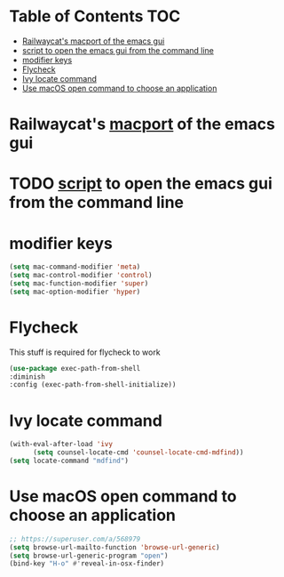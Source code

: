 * Table of Contents                                                     :TOC:
- [[#railwaycats-macport-of-the-emacs-gui][Railwaycat's macport of the emacs gui]]
- [[#script-to-open-the-emacs-gui-from-the-command-line][script to open the emacs gui from the command line]]
- [[#modifier-keys][modifier keys]]
- [[#flycheck][Flycheck]]
- [[#ivy-locate-command][Ivy locate command]]
- [[#use-macos-open-command-to-choose-an-application][Use macOS open command to choose an application]]

* Railwaycat's [[https://github.com/railwaycat/homebrew-emacsmacport][macport]] of the emacs gui
* TODO [[https://gist.github.com/railwaycat/4043945][script]] to open the emacs gui from the command line
* modifier keys
#+BEGIN_SRC emacs-lisp
 (setq mac-command-modifier 'meta)
 (setq mac-control-modifier 'control)
 (setq mac-function-modifier 'super)
 (setq mac-option-modifier 'hyper)
#+END_SRC
* Flycheck
This stuff is required for flycheck to work
#+BEGIN_SRC emacs-lisp
(use-package exec-path-from-shell
:diminish
:config (exec-path-from-shell-initialize))
#+END_SRC
* Ivy locate command
#+BEGIN_SRC emacs-lisp
(with-eval-after-load 'ivy
      (setq counsel-locate-cmd 'counsel-locate-cmd-mdfind))
(setq locate-command "mdfind")
#+END_SRC
* Use macOS open command to choose an application
#+BEGIN_SRC emacs-lisp
;; https://superuser.com/a/568979
(setq browse-url-mailto-function 'browse-url-generic)
(setq browse-url-generic-program "open")
(bind-key "H-o" #'reveal-in-osx-finder)
#+END_SRC
